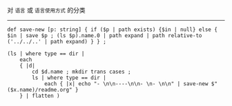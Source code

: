 对 ~语言~ 或 ~语言使用方式~ 的分类

-----

#+BEGIN_SRC nushell
def save-new [p: string] { if ($p | path exists) {$in | null} else { $in | save $p ; (ls $p).name.0 | path expand | path relative-to ('../../..' | path expand) } } ;

(ls | where type == dir |
    each 
    { |d|
        cd $d.name ; mkdir trans cases ;
        ls | where type == dir |
            each { |x| echo "- \n\n----\n\n- \n- \n\n" | save-new $"($x.name)/readme.org" }
    } | flatten )
#+END_SRC

